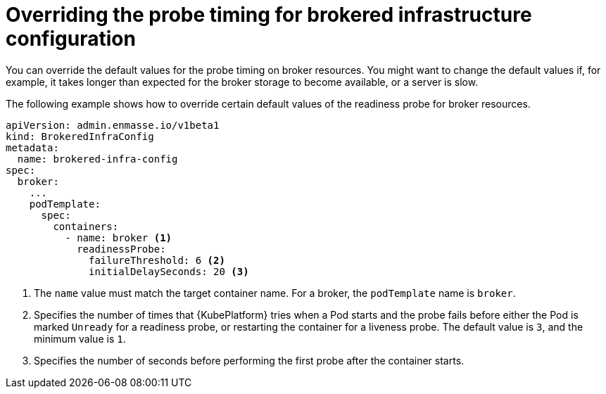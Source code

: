 // Module included in the following assemblies:
//
// assembly-infrastructure-configuration.adoc

[id='ref-brokered-infra-config-override-probe-timeout-{context}']
= Overriding the probe timing for brokered infrastructure configuration

You can override the default values for the probe timing on broker resources. You might want to change the default values if, for example, it takes longer than expected for the broker storage to become available, or a server is slow.

The following example shows how to override certain default values of the readiness probe for broker resources.

[source,yaml,options="nowrap",subs="attributes+"]
----
apiVersion: admin.enmasse.io/v1beta1
kind: BrokeredInfraConfig
metadata:
  name: brokered-infra-config
spec:
  broker:
    ...
    podTemplate:
      spec:
        containers:
          - name: broker <1>
            readinessProbe:
              failureThreshold: 6 <2>
              initialDelaySeconds: 20 <3>


----
<1> The `name` value must match the target container name. For a broker, the `podTemplate` name is `broker`.
<2> Specifies the number of times that {KubePlatform} tries when a Pod starts and the probe fails before either the Pod is marked `Unready` for a readiness probe, or restarting the container for a liveness probe. The default value is `3`, and the minimum value is `1`.
<3> Specifies the number of seconds before performing the first probe after the container starts.

ifeval::["{cmdcli}" == "kubectl"]
.Related links
* link:https://kubernetes.io/docs/tasks/configure-pod-container/configure-liveness-readiness-probes/#configure-probes[{KubePlatform} documentation about liveness and readiness probes (application health)]
endif::[]

ifeval::["{cmdcli}" == "oc"]
.Related links
* link:https://access.redhat.com/documentation/en-us/openshift_container_platform/3.11/html/developer_guide/dev-guide-application-health[{KubePlatform} 3.11 documentation on overriding probe timeouts]
* link:https://access.redhat.com/documentation/en-us/openshift_container_platform/4.1/html-single/nodes/index#nodes-nodes-health[{KubePlatform} 4.1 documentation on overriding probe timeouts]
endif::[]

